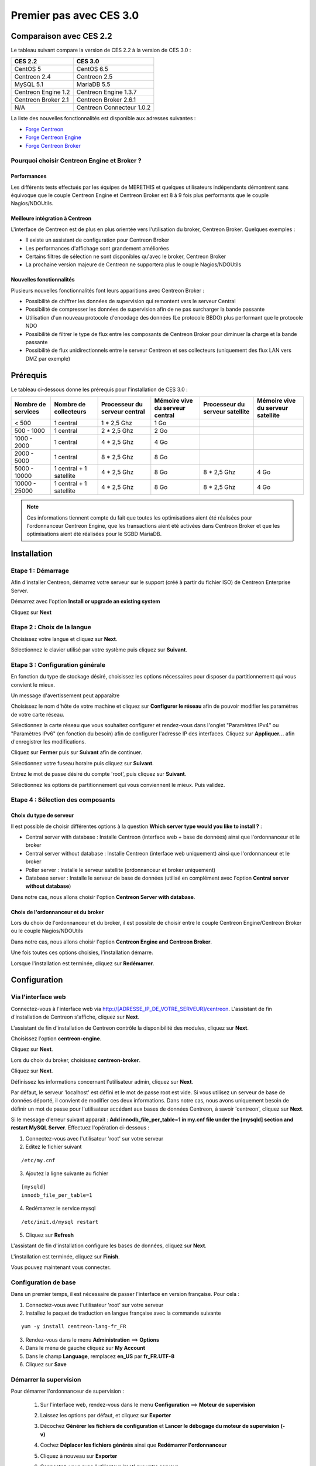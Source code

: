 .. _firststepsces3:

========================
Premier pas avec CES 3.0
========================

*************************
Comparaison avec CES 2.2
*************************

Le tableau suivant compare la version de CES 2.2 à la version de CES 3.0 :

+------------------------+-----------------------------+
|       CES 2.2          |         CES 3.0             | 
+========================+=============================+
|       CentOS 5         |         CentOS 6.5          |
+------------------------+-----------------------------+
| Centreon 2.4           |  Centreon 2.5               |
+------------------------+-----------------------------+
| MySQL 5.1              |  MariaDB 5.5                |
+------------------------+-----------------------------+
| Centreon Engine 1.2    |  Centreon Engine 1.3.7      |
+------------------------+-----------------------------+
| Centreon Broker 2.1    |  Centreon Broker 2.6.1      |
+------------------------+-----------------------------+
| N/A                    |  Centreon Connecteur 1.0.2  |
+------------------------+-----------------------------+

La liste des nouvelles fonctionnalités est disponible aux adresses suivantes :

*	`Forge Centreon <https://forge.centreon.com/projects/centreon/roadmap>`_
*	`Forge Centreon Engine <https://forge.centreon.com/projects/centreon-engine/roadmap>`_
*	`Forge Centreon Broker <https://forge.centreon.com/projects/centreon-broker/roadmap>`_

Pourquoi choisir Centreon Engine et Broker ?
============================================

Performances
------------
Les différents tests effectués par les équipes de MERETHIS et quelques utilisateurs indépendants démontrent sans équivoque
que le couple Centreon Engine et Centreon Broker est 8 à 9 fois plus performants que le couple Nagios/NDOUtils.

Meilleure intégration à Centreon
--------------------------------
L'interface de Centreon est de plus en plus orientée vers l'utilisation du broker, Centreon Broker. Quelques exemples :

*	Il existe un assistant de configuration pour Centreon Broker
*   Les performances d'affichage sont grandement améliorées
*   Certains filtres de sélection ne sont disponibles qu'avec le broker, Centreon Broker
*	La prochaine version majeure de Centreon ne supportera plus le couple Nagios/NDOUtils

Nouvelles fonctionnalités
-------------------------
Plusieurs nouvelles fonctionnalités font leurs apparitions avec Centreon Broker :

*	Possibilité de chiffrer les données de supervision qui remontent vers le serveur Central
*	Possibilité de compresser les données de supervision afin de ne pas surcharger la bande passante
*	Utilisation d'un nouveau protocole d'encodage des données (Le protocole BBDO) plus performant que le protocole NDO
*   Possibilité de filtrer le type de flux entre les composants de Centreon Broker pour diminuer la charge et la bande passante
*   Possibilité de flux unidirectionnels entre le serveur Centreon et ses collecteurs (uniquement des flux LAN vers DMZ par exemple)
 
**********
Prérequis
**********

Le tableau ci-dessous donne les prérequis pour l'installation de CES 3.0 :

+------------------------+--------------------------+-------------------------------+---------------------------------+---------------------------------+-----------------------------------+
|  Nombre de services    |  Nombre de collecteurs   | Processeur du serveur central | Mémoire vive du serveur central | Processeur du serveur satellite | Mémoire vive du serveur satellite |
+========================+==========================+===============================+=================================+=================================+===================================+
|        < 500           |        1 central         |          1 * 2,5 Ghz          |               1 Go              |                                 |                                   |
+------------------------+--------------------------+-------------------------------+---------------------------------+---------------------------------+-----------------------------------+
|      500 - 1000        |        1 central         |          2 * 2,5 Ghz          |               2 Go              |                                 |                                   |
+------------------------+--------------------------+-------------------------------+---------------------------------+---------------------------------+-----------------------------------+
|      1000 - 2000       |        1 central         |          4 * 2,5 Ghz          |               4 Go              |                                 |                                   |
+------------------------+--------------------------+-------------------------------+---------------------------------+---------------------------------+-----------------------------------+
|      2000 - 5000       |        1 central         |          8 * 2,5 Ghz          |               8 Go              |                                 |                                   |
+------------------------+--------------------------+-------------------------------+---------------------------------+---------------------------------+-----------------------------------+
|      5000 - 10000      | 1 central + 1 satellite  |          4 * 2,5 Ghz          |               8 Go              |           8 * 2,5 Ghz           |                4 Go               |
+------------------------+--------------------------+-------------------------------+---------------------------------+---------------------------------+-----------------------------------+
|     10000 - 25000      | 1 central + 1 satellite  |          4 * 2,5 Ghz          |               8 Go              |           8 * 2,5 Ghz           |                4 Go               |
+------------------------+--------------------------+-------------------------------+---------------------------------+---------------------------------+-----------------------------------+

.. note:: 
    Ces informations tiennent compte du fait que toutes les optimisations aient été réalisées pour l'ordonnanceur Centreon Engine, que les transactions aient été activées dans Centreon Broker et que les optimisations aient été réalisées pour le SGBD MariaDB.  

************
Installation
************

Etape 1 : Démarrage
====================

Afin d'installer Centreon, démarrez votre serveur sur le support (créé à partir du fichier ISO) de Centreon Enterprise Server.

Démarrez avec l'option **Install or upgrade an existing system** 

.. image :: /images/guide_utilisateur/abootmenu.png
   :align: center

Cliquez sur **Next**

.. image :: /images/guide_utilisateur/adisplayicon.png
   :align: center

Etape 2 : Choix de la langue
============================

Choisissez votre langue et cliquez sur **Next**.

.. image :: /images/guide_utilisateur/ainstalllanguage.png
   :align: center

Sélectionnez le clavier utilisé par votre système puis cliquez sur **Suivant**.

.. image :: /images/guide_utilisateur/akeyboard.png
   :align: center

Etape 3 : Configuration générale
================================

En fonction du type de stockage désiré, choisissez les options nécessaires pour disposer du partitionnement qui vous convient le mieux.

.. image :: /images/guide_utilisateur/adatastore1.png
   :align: center

Un message d'avertissement peut apparaître 

.. image :: /images/guide_utilisateur/adatastore2.png
   :align: center

Choisissez le nom d'hôte de votre machine et cliquez sur **Configurer le réseau** afin de pouvoir modifier les paramètres de votre carte réseau.

Sélectionnez la carte réseau que vous souhaitez configurer et rendez-vous dans l'onglet "Paramètres IPv4" ou "Paramètres IPv6" (en fonction du besoin) 
afin de configurer l'adresse IP des interfaces. Cliquez sur **Appliquer...** afin d'enregistrer les modifications.

.. image :: /images/guide_utilisateur/anetworkconfig.png
   :align: center

Cliquez sur **Fermer** puis sur **Suivant** afin de continuer.

Sélectionnez votre fuseau horaire puis cliquez sur **Suivant**.

.. image :: /images/guide_utilisateur/afuseauhoraire.png
   :align: center

Entrez le mot de passe désiré du compte 'root', puis cliquez sur **Suivant**.

Sélectionnez les options de partitionnement qui vous conviennent le mieux. Puis validez.

.. image :: /images/guide_utilisateur/apartitionning.png
   :align: center

Etape 4 : Sélection des composants
==================================

Choix du type de serveur
------------------------

Il est possible de choisir différentes options à la question **Which server type would you like to install ?** :

.. image :: /images/guide_utilisateur/aservertoinstall.png
   :align: center

*	Central server with database : Installe Centreon (interface web + base de données) ainsi que l'ordonnanceur et le broker
*	Central server without database : Installe Centreon (interface web uniquement) ainsi que l'ordonnanceur et le broker
*	Poller server : Installe le serveur satellite (ordonnanceur et broker uniquement)
*	Database server : Installe le serveur de base de données (utilisé en complément avec l'option **Central server without database**)

Dans notre cas, nous allons choisir l'option **Centreon Server with database**.

Choix de l'ordonnanceur et du broker
------------------------------------

Lors du choix de l'ordonnanceur et du broker, il est possible de choisir entre le couple Centreon Engine/Centreon Broker ou le couple Nagios/NDOUtils

Dans notre cas, nous allons choisir l'option **Centreon Engine and Centreon Broker**.

.. image :: /images/guide_utilisateur/abrokertoinstall.png
   :align: center

Une fois toutes ces options choisies, l'installation démarre. 

.. image :: /images/guide_utilisateur/arpminstall.png
   :align: center

Lorsque l'installation est terminée, cliquez sur **Redémarrer**.

.. image :: /images/guide_utilisateur/arestartserver.png
   :align: center

*************
Configuration
*************

Via l'interface web
===================

Connectez-vous à l'interface web via http://[ADRESSE_IP_DE_VOTRE_SERVEUR]/centreon.
L'assistant de fin d'installation de Centreon s'affiche, cliquez sur **Next**. 

.. image :: /images/guide_utilisateur/acentreonwelcome.png
   :align: center

L'assistant de fin d'installation de Centreon contrôle la disponibilité des modules, cliquez sur **Next**.

.. image :: /images/guide_utilisateur/acentreoncheckmodules.png
   :align: center

Choisissez l'option **centreon-engine**. 

.. image :: /images/guide_utilisateur/amonitoringengine1.png
   :align: center

Cliquez sur **Next**. 

.. image :: /images/guide_utilisateur/amonitoringengine2.png
   :align: center

Lors du choix du broker, choisissez **centreon-broker**.

.. image :: /images/guide_utilisateur/abrokerinfo1.png
   :align: center

Cliquez sur **Next**.

.. image :: /images/guide_utilisateur/abrokerinfo2.png
   :align: center

Définissez les informations concernant l'utilisateur admin, cliquez sur **Next**.

.. image :: /images/guide_utilisateur/aadmininfo.png
   :align: center

Par défaut, le serveur 'localhost' est défini et le mot de passe root est vide. Si vous utilisez un serveur de base de données déporté, il convient de modifier ces deux informations.
Dans notre cas, nous avons uniquement besoin de définir un mot de passe pour l'utilisateur accédant aux bases de données Centreon, à savoir 'centreon', cliquez sur **Next**.

.. image :: /images/guide_utilisateur/adbinfo.png
   :align: center

Si le message d'erreur suivant apparait : **Add innodb_file_per_table=1 in my.cnf file under the [mysqld] section and restart MySQL Server**.
Effectuez l'opération ci-dessous :

1.	Connectez-vous avec l'utilisateur 'root' sur votre serveur
2.	Editez le fichier suivant 

::

	/etc/my.cnf

3.	Ajoutez la ligne suivante au fichier 

:: 

	[mysqld] 
	innodb_file_per_table=1

4.	Redémarrez le service mysql 

::

	/etc/init.d/mysql restart

5.	Cliquez sur **Refresh**

L'assistant de fin d'installation configure les bases de données, cliquez sur **Next**.

.. image :: /images/guide_utilisateur/adbconf.png
   :align: center

L'installation est terminée, cliquez sur **Finish**.

.. image :: /images/guide_utilisateur/aendinstall.png
   :align: center

Vous pouvez maintenant vous connecter.

.. image :: /images/guide_utilisateur/aconnection.png
   :align: center

Configuration de base
=====================

Dans un premier temps, il est nécessaire de passer l'interface en version française. Pour cela :

1.	Connectez-vous avec l'utilisateur 'root' sur votre serveur
2.	Installez le paquet de traduction en langue française avec la commande suivante 

::

	yum -y install centreon-lang-fr_FR

3.	Rendez-vous dans le menu **Administration** ==> **Options**
4.	Dans le menu de gauche cliquez sur **My Account**
5.	Dans le champ **Language**, remplacez **en_US** par **fr_FR.UTF-8**
6.	Cliquez sur **Save**

.. image :: /images/guide_utilisateur/alanguage.png
   :align: center

Démarrer la supervision
=======================

Pour démarrer l'ordonnanceur de supervision :
 
 1.	Sur l'interface web, rendez-vous dans le menu **Configuration** ==> **Moteur de supervision**
 2.	Laissez les options par défaut, et cliquez sur **Exporter**
 3.	Décochez **Générer les fichiers de configuration** et **Lancer le débogage du moteur de supervision (-v)**
 4.	Cochez **Déplacer les fichiers générés** ainsi que **Redémarrer l'ordonnanceur**
 5.	Cliquez à nouveau sur **Exporter**
 6. Connectez-vous avec l'utilisateur 'root' sur votre serveur
 7.	Démarrez le composant Centreon Broker::
 
	/etc/init.d/cbd start

La supervision est maintenant opérationnelle.

Découverte de l'interface web
=============================

L'interface web de Centreon est composé de plusieurs menus, chaque menu a une fonction bien précise :

.. image :: /images/guide_utilisateur/amenu.png
   :align: center

*	Le menu **Accueil** permet d'accéder au premier écran d'accueil après s'être connecté. Il résume l'état général de la supervision.
*	Le menu **Supervision** regroupe l'état de tous les éléments supervisés en temps réel et en différé au travers de la visualisation des logs
*	Le menu **Vues** permet de visualiser et de configurer les graphiques de performances pour chaque élément du système d'informations
*	Le menu **Rapports** permet de visualiser de manière intuitive (via des diagrammes) l'évolution de la supervision sur une période donnée
*	Le menu **Configuration** permet de configurer l'ensemble des éléments supervisés ainsi que l'infrastructure de supervision
*	Le menu **Administration** permet de configurer l'interface web Centreon ainsi que de visualiser l'état général des serveurs

Avant d'aller plus loin
=======================

Avant d'aller plus loin, il est nécessaire de faire une mise à jour du serveur CES 3.0. Pour cela :

 #.	Connectez-vous en tant que 'root' sur le serveur central
 #.	Tapez la commande 

::

    yum -y update


Laissez la mise à jour se faire puis redémarrer le serveur dans le cas d'une mise à jour du noyau.
